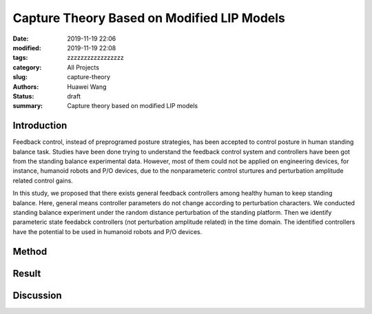Capture Theory Based on Modified LIP Models
###########################################
:date: 2019-11-19 22:06
:modified: 2019-11-19 22:08
:tags: zzzzzzzzzzzzzzzzz
:category: All Projects
:slug: capture-theory
:authors: Huawei Wang
:status: draft
:summary: Capture theory based on modified LIP models


Introduction
""""""""""""

Feedback control, instead of preprogramed posture strategies, has been accepted to control posture in human standing balance task. Studies have been done trying to understand the feedback control system and controllers have been got from the standing balance experimental data. However, most of them could not be applied on engineering devices, for instance, humanoid robots and P/O devices, due to the nonparameteric control sturtures and perturbation amplitude related control gains. 

In this study, we proposed that there exists general feedback controllers among healthy human to keep standing balance. Here, general means controller parameters do not change according to perturbation characters. We conducted standing balance experiment under the random distance perturbation of the standing platform. Then we identify parameteric state feedabck controllers (not perturbation amplitude related) in the time domain. The identified controllers have the potential to be used in humanoid robots and P/O devices.



Method
""""""



Result
""""""



Discussion
""""""""""


